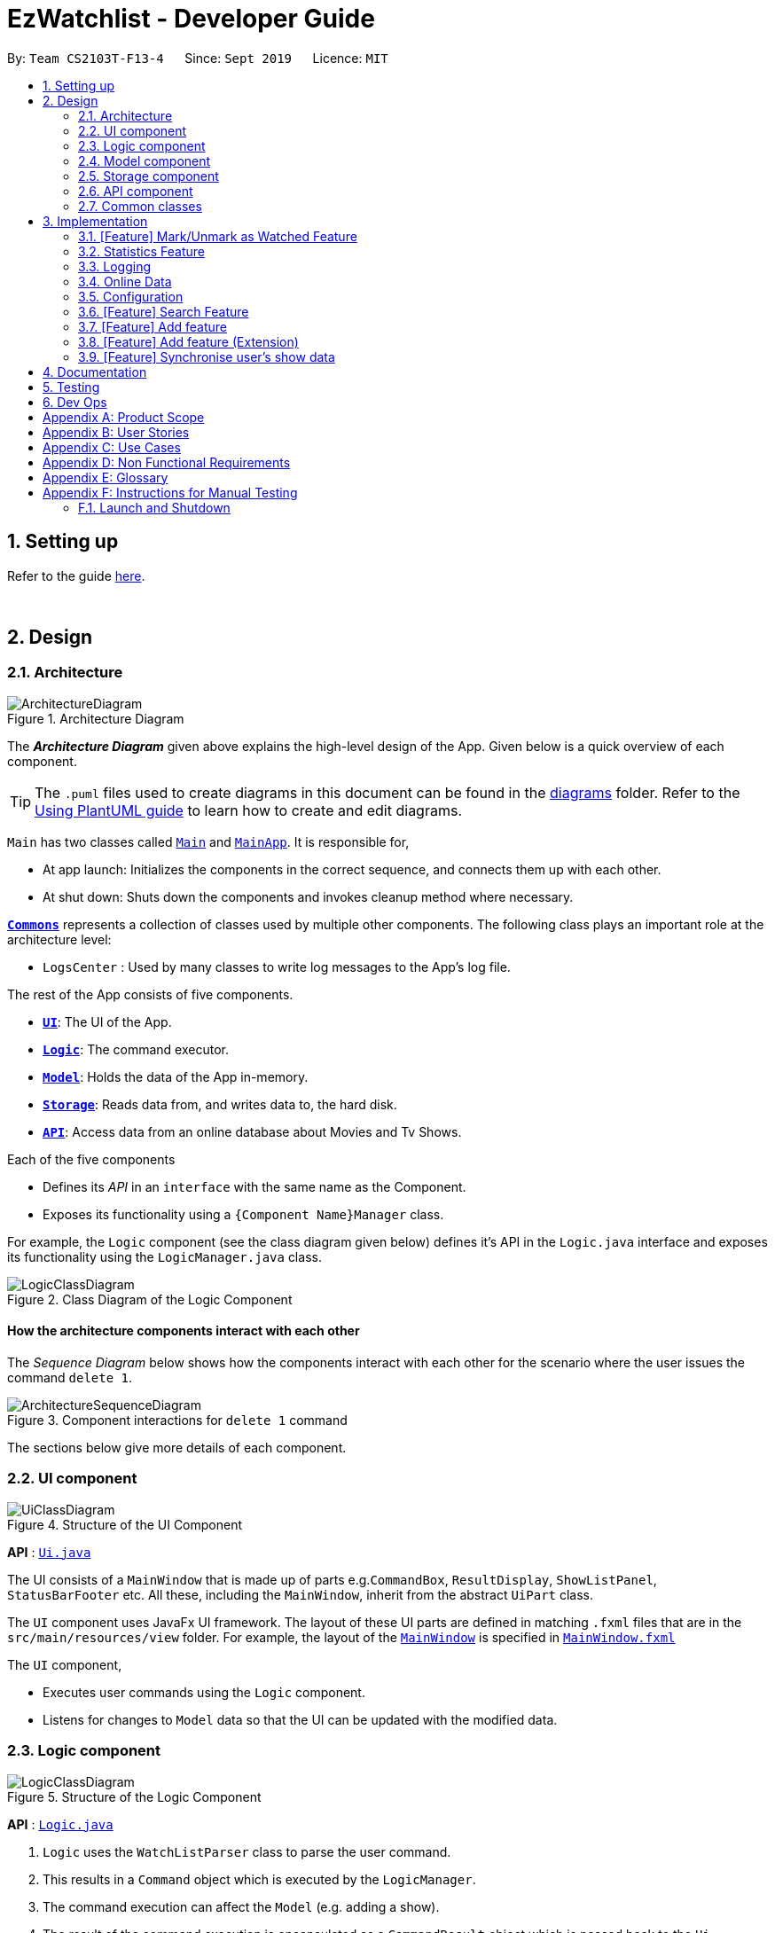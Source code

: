 = EzWatchlist - Developer Guide
:site-section: DeveloperGuide
:toc:
:toc-title:
:toc-placement: preamble
:sectnums:
:imagesDir: images
:stylesDir: stylesheets
:xrefstyle: full
ifdef::env-github[]
:tip-caption: :bulb:
:note-caption: :information_source:
:warning-caption: :warning:
endif::[]
:repoURL: https://github.com/AY1920S1-CS2103T-F13-4/main/tree/master

By: `Team CS2103T-F13-4`      Since: `Sept 2019`      Licence: `MIT`

== Setting up

Refer to the guide <<SettingUp#, here>>.

{sp} +

== Design

[[Design-Architecture]]
=== Architecture

.Architecture Diagram
image::ArchitectureDiagram.png[]

The *_Architecture Diagram_* given above explains the high-level design of the App. Given below is a quick overview of each component.

[TIP]
The `.puml` files used to create diagrams in this document can be found in the link:{repoURL}/docs/diagrams/[diagrams] folder.
Refer to the <<UsingPlantUml#, Using PlantUML guide>> to learn how to create and edit diagrams.

`Main` has two classes called link:{repoURL}/src/main/java/seedu/EzWatchlist/Main.java[`Main`] and link:{repoURL}/src/main/java/seedu/EzWatchlist/MainApp.java[`MainApp`]. It is responsible for,

* At app launch: Initializes the components in the correct sequence, and connects them up with each other.
* At shut down: Shuts down the components and invokes cleanup method where necessary.

<<Design-Commons,*`Commons`*>> represents a collection of classes used by multiple other components.
The following class plays an important role at the architecture level:

* `LogsCenter` : Used by many classes to write log messages to the App's log file.

The rest of the App consists of five components.

* <<Design-Ui,*`UI`*>>: The UI of the App.
* <<Design-Logic,*`Logic`*>>: The command executor.
* <<Design-Model,*`Model`*>>: Holds the data of the App in-memory.
* <<Design-Storage,*`Storage`*>>: Reads data from, and writes data to, the hard disk.
* <<Design-API,*`API`*>>: Access data from an online database about Movies and Tv Shows.

Each of the five components

* Defines its _API_ in an `interface` with the same name as the Component.
* Exposes its functionality using a `{Component Name}Manager` class.

For example, the `Logic` component (see the class diagram given below) defines it's API in the `Logic.java` interface and exposes its functionality using the `LogicManager.java` class.

.Class Diagram of the Logic Component
image::LogicClassDiagram.png[]

[discrete]
==== How the architecture components interact with each other

The _Sequence Diagram_ below shows how the components interact with each other for the scenario where the user issues the command `delete 1`.

.Component interactions for `delete 1` command
image::ArchitectureSequenceDiagram.png[]

The sections below give more details of each component.


[[Design-Ui]]
=== UI component

.Structure of the UI Component
image::UiClassDiagram.png[]

*API* : link:{repoURL}/src/main/java/seedu/EzWatchlist/ui/Ui.java[`Ui.java`]

The UI consists of a `MainWindow` that is made up of parts e.g.`CommandBox`, `ResultDisplay`, `ShowListPanel`, `StatusBarFooter` etc. All these, including the `MainWindow`, inherit from the abstract `UiPart` class.

The `UI` component uses JavaFx UI framework. The layout of these UI parts are defined in matching `.fxml` files that are in the `src/main/resources/view` folder. For example, the layout of the link:{repoURL}/src/main/java/seedu/address/ui/MainWindow.java[`MainWindow`] is specified in link:{repoURL}/src/main/resources/view/MainWindow.fxml[`MainWindow.fxml`]

The `UI` component,

* Executes user commands using the `Logic` component.
* Listens for changes to `Model` data so that the UI can be updated with the modified data.


[[Design-Logic]]
=== Logic component

[[fig-LogicClassDiagram]]
.Structure of the Logic Component
image::LogicClassDiagram.png[]

*API* :
link:{repoURL}/src/main/java/seedu/EzWatchlist/logic/Logic.java[`Logic.java`]

.  `Logic` uses the `WatchListParser` class to parse the user command.
.  This results in a `Command` object which is executed by the `LogicManager`.
.  The command execution can affect the `Model` (e.g. adding a show).
.  The result of the command execution is encapsulated as a `CommandResult` object which is passed back to the `Ui`.
.  In addition, the `CommandResult` object can also instruct the `Ui` to perform certain actions, such as displaying help to the user.

Given below is the Sequence Diagram for interactions within the `Logic` component for the `execute("delete 1")` API call.

.Interactions Inside the Logic Component for the `delete 1` Command
image::DeleteSequenceDiagram.png[]

NOTE: The lifeline for `DeleteCommandParser` should end at the destroy marker (X) but due to a limitation of PlantUML, the lifeline reaches the end of diagram.


[[Design-Model]]
=== Model component

.Structure of the Model Component
image::ModelClassDiagram.png[]

*API* : link:{repoURL}/src/main/java/seedu/EzWatchlist/model/Model.java[`Model.java`]

The `Model`,

* stores a `UserPref` object that represents the user's preferences.
* stores the EzWatchlist data.
* exposes an unmodifiable `ObservableList<Show>` that can be 'observed' e.g. the UI can be bound to this list so that the UI automatically updates when the data in the list change.
* does not depend on any of the other three components.

[NOTE]
As a more OOP model, we can store a `Actor` list in `Watch List`, which `Show` can reference. This would allow `Watch List` to only require one `Actor` object per unique `Actor`, instead of each `Show` needing their own `Actor` object. An example of how such a model may look like is given below. +
 +
image:BetterModelClassDiagram.png[]

[[Design-Storage]]
=== Storage component

.Structure of the Storage Component
image::StorageClassDiagram.png[]

*API* : link:{repoURL}/src/main/java/seedu/EzWatchlist/storage/Storage.java[`Storage.java`]

The `Storage` component,

* can save `UserPref` objects in json format and read it back.
* can save the Watch list data in json format and read it back.

// tag::apicomponent[]
[[Design-API]]
=== API component

[[fig-LogicClassDiagram]]
.Structure of the Api Component
image::ApiClass.png[width='600']

*API* :
link:{repoURL}/src/main/java/seedu/EzWatchlist/api/ApiManager.java[`ApiManager.java`]

In Figure 9, we see the structure of the API component centered around `ApiManager`. Moreover:

.  `ApiManager` uses the `ApiUtil` class for static methods for data handling.
.  The `ApiUtil` class creates an `ImageRetrieval` object for retrieving images over the network and a `RecommendationEngine` object to generate recommendations.
.  `ApiManager` object encapsulated by the interface `ApiInterface` can be created at any point in the application to access the online database.
.  If no network connection can be established, an `OnlineConnectionException` is thrown.
.  `ApiManager` will not affect any of the internal logic and model in the application.

// end::apicomponent[]

[[Design-Commons]]
=== Common classes

Classes used by multiple components are in the `seedu.EzWatchlist.commons` package.

{sp} +

== Implementation

This section describes some noteworthy details on how certain features are implemented.

// tag::markaswatched[]
=== [Feature] Mark/Unmark as Watched Feature

The watch feature allows users to mark or unmark shows as watched. It also allows users to keep track of the latest episode
of a TV series that they have watched.

==== Implementation
The mark/unmark as watched mechanism is facilitated by `WatchCommand` which can be found under the commands package.
It extends `Command` and uses the `WatchCommandParser` to process the command entered by the user.

Given below is an example usage scenario and how the mark/unmark as watched mechanism works at each step.

Step 1. The user launches the application, and executes `watch 1 s/2 e/3` command to update the latest watched episode of the first show in the list.

Step 2. Entering the command calls `WatchListParser#parseCommand()`, which in turn returns a new `WatchCommandParser` and the `WatchCommandParser#parse()` command is called.

Step 3. A new `WatchCommand` is created, with the index of the show being parsed as a field of the `WatchCommand`. A new `WatchShowDescriptor` is also created to relay the episode number and season number to the `WatchCommand` object.

Step 4. The `WatchCommand#execute()` method is called, referencing the current `model`, and the show that is in the current `FilteredShowList` is referenced based off the current `model`.

[NOTE]
If the `index` is out of bounds, a new `CommandException` is thrown.

Step 5. A copy of the show is created through the use of `WatchCommand#createEditedShow()`, with the new total number of seasons and episodes updated if there are any changes.
A new `isWatched` value of the show is also determined based on the number of episodes that are watched.

The following activity diagram below summarizes the calculation of the number of episodes watched:

.WatchActivityDiagram showing how episodes are calculated
image::WatchActivityDiagram.png[]

Step 6. The show in the current show list is updated to the newly created copy with the updated watched status and latest episode watched, and a `CommandResult` with the new watched status of the show is created.

The following sequence diagram shows how the watch operation works:

.WatchSequenceDiagram showing flow of the watch command
image::WatchSequenceDiagram.png[]

==== Design Considerations

===== Aspect: Creating a new WatchCommand instead of an altered EditCommand

* **Alternative 1 (current choice):** Creating a new `WatchCommand` class for changing the 'watch' status of a show.
** Pros: Enables for greater cohesion since there is a specific command for editing the 'watch' status of a show.
** Cons: Requires longer code, and the code is also repetitive since its implementation is similar to that of the `EditCommand`.
* **Alternative 2:** Use the `WatchCommandParser` to create a new `EditCommand` object that edits the watch status of the show.
** Pros: Less code repetition and shorter code in general.
** Cons: This will mean that there is less cohesion of the code and greater dependencies since more classes depend on the `EditCommand` class.
// end::markaswatched[]

// tag::statistics[]
=== Statistics Feature
==== Proposed Implementation

The statistics feature is facilitated by `Statistics` object. It extends `EzWatchlist` with a summary of the users' personal
preferences and footprint including the most watched genre, shows that you might have forgotten to watch, and the
recommendations generated for you. It is stored internally as an `Statistics` object containing a `ModelManager`.
Additionally, it implements the following operations:

* `Statistics#getFavouriteGenre()` -- Gives the genre that appears the most number of times in the list of watched shows.
* `Statistics#getForgotten()` -- Gives the 3 shows that were added the earliest but have not been watched.
* `Statistics#getRecommendation()` -- Gives 3 recommendations according to the watched shows.

Given below is a usage scenario of a user checking his/her statistics page.

Step 1. The user launches the application. The Statistics object will be initialized with ModelManager
containing the current watchlist and watched list. Behind the scenes, the 3 statistics will be calculated and the
statistics panel will be populated with the result.

Step 2. The user clicks on the statistic button and sees the content.

This is the sequence diagram of `getFavouriteGenre()`.

image::GetFavouriteSequenceDiagram.png[]

This is the sequence diagram of `getForgotten()`.

image::GetForgottenSequenceDiagram.png[]

This is the sequence diagram of `getRecommendation()`.

image::GetRecommendationSequenceDiagram.png[]

The following activity diagram summarizes the workflow of Statistics:

image::StatisticsActivityDiagram.png[]

==== Design Considerations

===== Aspect: How Statistics stores the watchlist and watched list

* **Alternative 1 (current choice):** Saves the whole ModelManager as a field.
** Pros: Easy to implement and make use of.
** Cons: More dependency on ModelManager.
* **Alternative 2:** Saves the watchlist and watched list as fields respectively.
** Pros: Less dependency on ModelManager.
** Cons: Less potential functionality and the lists might not be up-to-date.

===== Aspect: When the results are calculated

* **Alternative 1 (current choice):** Calculate when the user navigate to Statistics panel and the user has made changes
to the watchlist.
** Pros: Statistics results is more up to date.
** Cons: Appear less responsive as the API needs to retrieve information during calculation.
* **Alternative 2 :** Calculate when the application starts and update when there are changes.
** Pros: It appears more responsive in terms of navigating around the application.
** Cons: The statistics information will not be updated realtime if the user has changed the watchlist.
// end::statistics[]

=== Logging

We are using `java.util.logging` package for logging. The `LogsCenter` class is used to manage the logging levels and logging destinations.

* The logging level can be controlled using the `logLevel` setting in the configuration file (See <<Implementation-Configuration>>)
* The `Logger` for a class can be obtained using `LogsCenter.getLogger(Class)` which will log messages according to the specified logging level
* Currently log messages are output through: `Console` and to a `.log` file.

*Logging Levels*

* `SEVERE` : Critical problem detected which may possibly cause the termination of the application
* `WARNING` : Can continue, but with caution
* `INFO` : Information showing the noteworthy actions by the App
* `FINE` : Details that is not usually noteworthy but may be useful in debugging e.g. print the actual list instead of just its size

// tag::onlinedata[]
=== Online Data

We are using https://www.themoviedb.org/documentation/api[The Movie Database (TMDB)] to retrieve information on movies and tv shows.

==== Implementation

All interactions with the third party library are facilitated by the interface `ApiInterface`. Methods in `ApiInterface` are the main
way the application retrieves any online information from the database.

*Methods in ApiInterface*

* `getMovieByName` : The method will return a list of movies in the database based on the name of the movie given
* `getTvShowByName` : The method will return a list of tv shows in the database based on the name of the tv show given
* `isConnected` : Checks if the application is connected online to the database
* `getUpcomingMovies` : The method will return a list of upcoming movies from the database.
* `getMovieByGenre` : The method will return a list of movies from the database based on a set of genres.
* `getMovieRecommendations` : The method will return a list of movie recommendations specified by the amount required based on the user's movies.
* `getTvShowRecommendations` : The method will return a list of tv shows recommendations specified by the amount required based on the user's tv shows.

`ApiManager` is an implementation of `ApiInterface` and is dependent on a https://github.com/holgerbrandl/themoviedbapi[java wrapper] for the TMDB api implemented by Holger Brandl.
Allowing us to retrieve information in the java code.

Given below is an example of how the application might want to retrieve movie information through `ApiInterface`.

Step 1. First an instance of a class implementing `ApiInterface` has to be created for the methods to be called such as `ApiManager`. When `ApiManager` is instantiated the class's internal field
`Api Key` 's is used to create a *call object* to the TMDB database. All information retrieved must go through this class's api *call object*.

Step 2. The method getMovieByName("Name Of Movie") is called and the *api call object* is passed to the corresponding method in the class `ApiUtil`. The corresponding method then searches the for the movie in the database with the name given.
A list of wrapped movies is given back, which is then read and used to create new instances of our application's `Show` model with information wrapped in classes such as
`Name`, `Description`, and `Actor`.

Step 3. To retrieve an image from the database, an image url is downloaded to the computer. The class `ImageRetrieval` does this. An
`ImageRetrieval` instance is created by the method for each image, and is downloaded to a root folder determined by `ImageRetrieval#defaultDirectory()`.

Step 4. A `poster` class is then created with the image path of the downloaded image. At any point, the `poster` object can be used to load images in the application.

Step 5. With the list of movies returned, the application can then read the internal `Movie` object returned. The `Poster` object in the `Movie` object can be used to load the poster of the movie, and the other fields can be shown to the user as seen in the figure below.

.The movie component shown to the user in `EzWatchlist`.
image::moviecard.png[width=900]

[NOTE]
At any point the application might fail due to the application not being connected to the internet. If that occurs a
`OnlineConnectionException` is thrown for the application to handle.

The relationship between all the classes, and their methods are shown in the following class diagram in the figure below:

.Detailed Api Class Diagram
image::ApiClassDiagram.png[width=600]
// tag::apiimpl[]

==== Design Considerations

===== Why this implementation was chosen

* **All API interactions would be in the API package and go through ApiInterface. **
** Pros:
- The application wouldn't have to seek access to the database on their own. The interface should provide all the functionality needed.
- Follows the Single Responsibility Principle (SRP) that a module in the program should be encapsulated and have one repsponsibility.

==== Aspect: Image retrieval implementation
Images are retrieved through the `ImageRetrieval` class. Which downloads the image into the computer,
wrapping a `Poster` class with the local path of the image, for the application to access images.

===== Design Considerations
* ** Alternative 1 (current choice):** Download the image into the computer then access it locally on the computer.
** Pros:
*** Easier to keep track of images.
*** All images are retrieved the same way making it easier to implement showing the images.
** Cons:
*** All images shown are currently downloaded without being deleted, hence the amount of images downloaded can get unwieldy quickly, increasing
amount of memory used.
* **Alternative 2:** Parse the online url to the application for them to access the image online when needed.
** Pros:
*** No need for the images to be downloaded allows less memory to be used by the application.
** Cons:
*** Everytime the image is viewed, the application has to retrieve it from online making it more intensive on the network.
*** If the internet connection fails, the image can no longer be viewed.
//end::ImageRetrieval[]

==== Aspect: Recommendations
Recommendations are generated through the `RecommendationEngine` class in the API package. Currently,
recommendations are retrieved through the `ApiInterface` implemented in the API package.

===== Implementation
The figure below is a _sequence diagram_ of how the recommendations are generated when called from the `ApiManager`.

.Sequence Diagram of Movie Recommendations retrieval.
image::movieRecommendationSD.png[width=500]

Step 1. First an instance of `RecommendationEngine` is created by passing in the list of movies the user has and the *api call object* generated by the instance of the `ApiManager` object.

Step 2. The method `getMovieRecommendations(noOfRecommendations)` is called in the `RecommendationEngine` object and it will:

* Check if the list is valid to generate recommendations.
* Parse the list to get the online entries in the database, and their recommendations from the database.
* For each recommendation, store it in a _HashMap_ and if there are duplicates increase the value. This counts the amount of occurrences each recommendation occurs.
* Filter the entries to remove all entries that the user already has.

Step 3. The recommendations are then sorted based on the amount of occurrences in appears in the _HashMap_.

Step 4. The recommendations are then returned in a list in which the length depends on the amount of recommendations requested.

Step 5. With the list of movies returned, the application can then display the movie recommendations back to the user.

[NOTE]
If no recommendations can be generated, a `NoRecommendationsExceptions` is thrown. Moreover, an
`OnlineConnectionException` is still thrown when not connected to the internet.
// end::apiimpl[]

// end::onlinedata[]
[[Implementation-Configuration]]
=== Configuration

Certain properties of the application can be controlled (e.g user prefs file location, logging level) through the configuration file (default: `config.json`).

// tag::search[]
[[Implementation]]
=== [Feature] Search Feature
The `Search` feature allows users to search for shows from the *online database*, the *internal database*, their *watchlist* or
*watched-list*.
It allows users to search for shows based on either "*name*", "*genre*" or "*actors*", or a combination of them. +
Users can choose to search from the online database or their watchlist and watched-list, and also filter their search
based on the show type.

The following _activity diagram_ summarises the workflow of the `Search` feature:

.Activity Diagram for the `Search` Feature
image::SearchActivityDiagram.png[width="450"]

{sp} +

==== Implementation
The search mechanism is facilitated by `SearchCommand` which can be found under the commands package.
It extends `Command` and uses the `SearchCommandParser` to process the command entered by the user.

Given below is an example usage scenario and how the search mechanism behaves at each step.

Step 1. The user launches the application, goes to the *Search page* and executes `search n/Avengers o/no`
command to search for shows named "Avengers" from the watchlist and watched-list.

Step 2. Entering the command calls `LogicManager#execute()`, which in turns calls the `WatchListParser#parseCommand()`.

Step 3. `WatchListParser#parseCommand()` returns a new `SearchCommandParser` and the `SearchCommandParser#parse()` command is called.

[NOTE]
If the user enters a wrong command, such as incorrect prefixes or keywords, a new `ParseException` is thrown.

Step 4. A new `SearchCommand` is created, with the hash map containing the contents to be searched as a field of
`SearchCommand`.

Step 5. The `SearchCommand#execute()` method is called, referencing the current model.

[NOTE]
If the user is not connected online, a new `OnlineConnectionException` is caught and search would be done using the
*internal database*, *watchlist* and *watched-list* instead of the *online database*.

Step 6. The `SearchCommand#searchByName()` method is called, referencing the current model.

Step 7. The `SearchCommand#addShowFromWatchListIfSameNameAs()` method is called, referencing the current model and name
of the show to be searched from the list of shows.

Step 8. The `Model#getShowFromWatchlistIfHasName()` method is called, referencing the name of the show to be searched.
A list of shows with the name "Avengers" is retrieved.

Step 9. The `SearchCommand#addShowToSearchResult()` method is called, referencing the list of the shows found in Step 7.
Shows are filtered based on the possible filters and added the the `SearchCommand#searchResult`

Step 10. A new `CommandResult` is created, referencing the search message to be shown to user. This `CommandResult` is
returned to the `LogicManager`.

{sp} +
The following _sequence diagram_ summarizes how the search operation works based on the example above:

.Sequence Diagram for the `Search` Operation
image::SearchSequenceDiagram.png[]

{sp} +

==== Design Considerations

===== Aspect: How `SearchCommand` reference the information to be searched for
* Alternative 1 (current choice): Takes reference to the hash map from `SearchCommandParser`, consisting of all the
possible methods to search for shows
** Pros:
*** Easy to implement
*** Can be easily made use of by retrieving the list of what the user want to search from the hash map
** Cons:
*** Command may be longer and user would be required to be familiarize with the prefix, such as `n/` when searching by name
*** Certain list might be redundant as the user might not have requested to search by certain fields
*** Higher run time in checking through all the lists

* Alternative 2: Takes reference to a string from `SearchCommandParser` and by *name*, *genre*, and *actor* using that string
** Pros:
*** Easy to parse the information from `SearchCommandParser` to `SearchCommand`
** Cons:
*** Does not allow the user to have the freedom to choose what they would like to search by
*** May return irrelevant results back to the user as the user did not specify what they would like to search based on
*** Higher run time as there would be a need to search based on all 3 methods

===== Aspect: How `SearchCommand` is executed
* Current choice: Search by name, followed by genre then actor, when the user chooses to search with any combinations of the 3 methods
** Pros:
*** Easy to implement and make use of.
*** Shows all the shows from the combination of the search results
** Cons:
*** The user has to input either a name, genre or actor in order for the search to work
*** Logic is repetitive when searching based on name, actor and genre
*** Does not allow the user to search for shows that has a combination of the names, genres and actors +
e.g. `search n/Avengers g/Comedy` would show a search result with shows that either have the name "Avengers" or the genre "Comedy",
instead of shows that have both the name "Avengers" and the genre "Comedy"

// end::search[]

{sp} +

// tag::add[]
=== [Feature] Add feature
==== Implementation
The `AddCommand` extends `Command` and uses `AddCommandParser` to process the command entered by the user.

*Scenario 1:* Adding show in the WatchList.

*Scenario 2.* Adding show found from online search.

Given below is an example usage of scenario 1 and how the add mechanism behaves at each step.

Step 1. The user launches the application and executes `add n/Joker...` command to add a show in the WatchList with the name "Joker".

Step 2. Entering the command calls AddCommandParser#parse().

Step 3. A new `AddCommand` is created, with the show to be added in AddCommand.

Step 4. The `AddCommand#execute()` method is called, referencing the current model and add the show given by user to the `filteredShowList` found in model.


The following activity diagram summarises the workflow of Add:

image::AddActivitySequenceDiagram.png[width="300"]

_Figure 3: Activity Diagram of `AddCommand`_

In Figure 3, the user first launches the app. After the user input a add command, the program runs and add the show input by user into WatchList.

==== Design Considerations

===== Aspect: How `AddCommand` executes
** Current choice: Create a show object and add it to a `filteredShowList` found in ModelManager.
*** Pros: Easy to implement and make use of.
*** Cons: May have performance issues in terms of memory usage.


Given below is an example usage of scenario 2 and how the add mechanism behaves at each step.

Step 1. The user uses the search(Online) command and executes `add INDEX` command to add a show from search result page of INDEX in the WatchList.

Step 2. Entering the command calls AddCommandParser#parse().

Step 3. A new `AddCommand` is created, with the show to be added in AddCommand.

Step 4. The `AddCommand#execute()` method is called, referencing the current model and add the show given by user to the `searchList` of INDEX found in model.

The following sequence diagram shows how the `add` operation works:

image::AddSequenceDiagram.png[width="500"]

The following activity diagram summarises the workflow of Add:

image::AddActivitySequenceDiagram.png[width="300"]


_Figure 4: Activity Diagram of `AddCommand`_

In Figure 4, User input search(online) command. User then input `add INDEX` command. Show of INDEX found in search result page is added to WatchList.

==== Design Considerations

===== Aspect: How `AddCommand` executes

** Current choice: Retrieve the show object found in `searchList` of INDEX from ModelManager and add it to `filteredShowList`.
** Pros: Enables for greater cohesion since there is a specific command for adding information of a show in watchlist.
** Cons: Requires longer code, and the code is also repetitive since its implementation is similar to that of the add and edit command
** Cons: May have performance issues in terms of memory usage.

// end::add[]

// tag::add2[]
=== [Feature] Add feature (Extension)
==== Implementation

This `add` feature is an extension to the `add` feature found in previous feature.
It is used after user has searched for a show using `search` feature and the user wants to add a certain show
into his watchlist.

Given below is an example usage of `add` feature (Extension) and how the add mechanism behaves at each step.

Step 1. The user uses the search(Online) command and executes `add INDEX` command to add a show from search result page of INDEX in the WatchList.

Step 2. Entering the command calls AddCommandParser#parse().

Step 3. A new `AddCommand` is created, with the show to be added in AddCommand.

Step 4. The `AddCommand#execute()` method is called, referencing the current model and add the show given by user to the `searchList` of INDEX found in model.


The following sequence diagram shows how the `add` extension operation works:

image::AddSequenceDiagram2.png[width="500"]

The following activity diagram summarises the workflow of Add extension:

image::AddActivitySequenceDiagram2.png[width="350"]


_Figure 4: Activity Diagram of `AddCommand`_

In Figure 4, User input search(online) command. User then input `add INDEX` command. Show of INDEX found in search result page is added to WatchList.

==== Design Considerations

===== Aspect: How `AddCommand` executes

** Current choice: Retrieve the show object found in `searchList` of INDEX from ModelManager and add it to `filteredShowList`.
** Pros: Enables for greater cohesion since there is a specific command for adding information of a show in watchlist.
** Cons: Requires longer code, and the code is also repetitive since its implementation is similar to that of the add and edit command
** Cons: May have performance issues in terms of memory usage.

// end::add2[]


// tag::sync[]
=== [Feature] Synchronise user's show data

The synchronise feature allows user to sync a show found in watchlist with online searched show data. It modifies all of the
parameters/information is user selected show with online searched show data. +
User may have added their show with their own information. However, user might not know some of the parameters such as actors.
Thus, user can use the search online command `search n/` to look up information regarding that show. +
Then, Synchronise command `sync` can be used to update information/modify on that show.

==== Implementation

The Synchronise feature is facilitated by `SyncCommand` object which can be found under the commands package.
It extends `Command` and uses the `SyncCommandParser` to process the command entered by the user.

Given below is an example usage scenario and how the Synchronise command work as Sync mechanism works at each step.

Pre-Condition: User has already added a certain show into watchlist manually. That show must have at least `name` and `type` parameters.
Example of Pre-Condition: User has added Titanic movie into watchlist.

Step 1. The user launches the application, go to Search page and execute `search n/titanic`.

Step 2. The user execute `sync 1` command to synchronise index 1 of result page with a show in watchlist with same name (case-insensitive).

Step 3. Entering the command calls `SyncCommandParser#parseCommand()`, which in turn returns a new `SyncCommandParser` and the `SyncCommandParser#parse()` command is called.

Step 4. A new `SyncCommand` is created, with the index of the show being parsed as a field of the `SyncCommand`.

Step 5. The `SyncCommand#execute()` method is called, referencing the current `model`, and the show that is in the current `FilteredShowList` is referenced based off the current `model`.

[NOTE]
If the `index` is out of bounds, a new `CommandException` is thrown.

Step 6. A list of shows found in search page and watchlist are retrieved from `model`. The show according to the Index of the `searchpagelist` are retrieved as well.
Then, the list of show in watchlist will be checked through to match the name of the index show.

Step 7. If a show in watchlist matched with the name of the index show, `model.setShow` will be called to replace the show found in watchlist with index show.
`CommandResult` will be return which contains information regarding the feedback result. Else, `CommandException` is thrown to notify user no similar show name is found in watchlist as index show.

The following sequence diagram shows how the sync operation works:

image::SyncSequenceDiagram.png[width="500"]


The following activity diagram summarises the workflow of Sync:

image::SyncActivityDiagram.png[width="500"]


==== Design Considerations

===== Aspect: Creating a new Synchronise instead of an altered EditCommand and AddCommand

* **Alternative 1 (current choice):** Creating a new Synchronise class for replace information of a certain show found in search page with one in watchlist.
** Pros: Enables for greater cohesion since there is a specific command for replacing/modifying information of a show in watchlist.
** Cons: Requires longer code, and the code is also repetitive since its implementation is similar to that of the add and edit command
* **Alternative 2:** Use the SyncCommandParser to create a new EditCommand object that edits the information of a certain show found in search page with one in watchlist.
** Pros: Less code repetition and shorter code in general.
** Cons: This will mean that there is less cohesion of the code and perhaps greater dependencies since more classes depend on the EditCommand class.
// end::sync[]

== Documentation

Refer to the guide <<Documentation#, here>>.

== Testing

Refer to the guide <<Testing#, here>>.

== Dev Ops

Refer to the guide <<DevOps#, here>>.

[appendix]
== Product Scope

*Target user profile*:

* Users who are tidy and organised
* Forgetful person who has a need to keep track of what movies, tv series they would like to watch
* Tech-savvy users who prefer desktop apps over other types
* User can type fast
* User prefers typing over mouse input
* User is reasonably comfortable using CLI apps
* Movie/TV series lover

*Value proposition*:

EzWatchlist provides a unique, clean and simple way of organizing and keeping track of your watchlist. All in one solution to your problem.

[appendix]
== User Stories

Priorities: High (must have) - `* * \*`, Medium (nice to have) - `* \*`, Low (unlikely to have) - `*`

[width="59%",cols="22%,<23%,<25%,<30%",options="header",]
|=======================================================================
|Priority |As a ... |I want to ... |So that I can...
|`* * *` |forgetful person | keep track of the shows to watch|I won’t forget about them.

|`* * *` |very neat and organised movie lover |can organise the movies I’ve watched in categories/groups | watch them again.

|`* * *` |As an organised person| sort the movies and tv shows into genres | easily find a show from a genre that I want to watch.

|`* * *` |As a movie lover |mark movies in the watchlist as “watched” | keep track of what I have watched

|`* * *`| As a fickle person | delete a movie from the watchlist if I don’t feel like watching it anymore| my watchlist will not be cluttered with movies that I have no interest in watching anymore.

|`* * *` |Someone who loves keeping records | keep track of how many movies or tv series I have watched |

|`* * *` |tech-savvy  |do any task as quickly as possible| experience is pleasant and quick.

|`* * *` | App user | categorize and search based on distinct things | everything is neat and pleasing.

|`* * *` | App user | track where I am specifically in the series | I can remember where I am for that show.

|`* *`|movie lover who likes to think about the message conveyed in the movie  |I can note down some of my thoughts for every movie after watching |

|`* *` | a movie critic| can track my thoughts and criticism of movie easily | it is organised.

|`* *` | a movie/drama lover who also likes music | can note down the name of the soundtrack in the movie in a place specially for that. |

|`* *`| a movie lover | rate a movie that I have watched | I can know what movies I liked to watch

|`* *`| a movie lover | can know about all the movies | I would be able to watch them in the cinemas when they are out.

|`* *`| a movie lover | look up for shows to watch from the recommendations |I will not have to manually search online.

|`* *`| a movie lover | I can search for movies that I have added to the watchlist| I can easily find the movie that I want to watch.

|`* *`| looking for new movies| search for some recommendations| I can watch it when I am free.

|`* *`| a movie lover | search for movies that I have added to the watchlist| easily find the movie that I want to watch.

|`* *`| a movie lover | can keep track of the number of times I have watched a movie |I can find out which movie I liked watching the best.

|`* *` | a movie lover |check the ratings of each movie I have watched |I can recommend them to my friends.

|`* *`|a tv show addict | I can put my favourite shows in |  I can enjoy watching it next time.

|`* *`| unorganised person | I can rank the movies that I want to watch into different priorities | I can easily know what are the movies that I desperately want to watch.

|`* *` |unorganised person | can sort movies that I want to watch into the date they were added |I can clear the movies that have been lingering at the back of my mind the longest.

|`* *` | does reviews | keep track of movies and write reviews for the show I have watched  |I can have a positive criticism.

|`* *` | someone who forget to watch tv series/movies | I can have an alarm that alert me to watch videos on time.|

|`* *` |As someone who has a deadline to watch movies | I can plan and add deadlines to watch movies.|

|`* *`|As a lover of multiple mediums| I can combine all these different mediums in the same platform | I can keep track of everything in the same place.

|`* *`| As a statistics lover| I can view the statistics of the shows I watched | I can gain insight of my viewing habits.

|`* *`| forgetful person| I can add shows I’ve watched to see a virtual library of things I’ve completed| I can log it like a book in a bookcase.

|`* *`| As an app user| I can see the date I’ve inputted the specific object| I can remember when I completed.


|=======================================================================

_{More to be added}_

[appendix]
== Use Cases

(For all use cases below, the *System* is the `EzWatchlist` and the *Actor* is the `user`, unless specified otherwise)

[discrete]
=== Use case: Add Movie

*MSS*

1.  User navigates to the main page
2.  User enters 'Add' command
3.  User enters the movie name
4.  EzWatchlist will display a list of movies found
5.  User enters the index given by the list
6.  EzWatchlist will add the movie to their watchlist
+
Use case ends.

*Extensions*

[none]
* 3a. No movie is found
[none]
** 3a1. User enter movie information himself.
** 3a2. User saves the movie
+
Use case ends.

[none]
* 5a. The given index is invalid.
[none]
** 5a1. System shows an error message.
+
Use case resumes at step 4.

[discrete]
=== Use case: Mark as watched
*MSS*

1.  User navigates to the main page
2.  User enters 'Watched' command giving the index of the item
3.  EzWatchlist will mark that item as watched
+
Use case ends.

*Extensions*
[none]
* 2a. The given index is invalid.
[none]
** 2a1. System shows an error message.
image::CommitActivityDiagram.png[]
+
Use case ends.

[discrete]
=== Use case: Search locally
*MSS*

1.  User navigates to the main page
2.  User enters 'search' command giving the name of the item
3.  EzWatchlist will bring the user to a search page with items found in a list
4.  User enters View command of the index of the item.
5.  EzWatchlist will bring that item into details page
+
Use case ends.

*Extensions*
[none]
* 2a. The given name is not found.
[none]
** 2a1. System shows an error message.
+
Use case ends.

[none]
* 4a. The given index is not valid.
[none]
** 4a1. System shows an error message.
+
Use case resumes at step 3.


[discrete]
=== Use case: Edit item
*MSS*

1.  User navigates to the main page.
2.  User enters 'edit' command giving the name of the item.
3.  EzWatchlist will bring the user to a details page of the item entered.
4.  User edits the details of the item.
5.  User saves the edits.
+
Use case ends.

*Extensions*
[none]
* 2a. The given name is not found.
[none]
** 2a1. System shows an error message.
+
Use case ends.


[discrete]
=== Use case: Delete item
*MSS*

1.  User navigates to the page containing the item to be deleted.
2.  User enters 'delete' command giving the name of the item.
3.  EzWatchlist asks for confirmation from the user.
4.  User confirms.
5.  EzWatchlist deletes the item.
+
Use case ends.

*Extensions*
[none]
* 2a. The given name is not found.
[none]
** 2a1. System shows an error message.
+
Use case ends.

[none]
* 3a. User cancels the deletion.
[none]
** Use case ends.


[discrete]
=== Use case: Statistics
*MSS*

1.  User navigates to the statistics page
2.  EzWatchlist displays the information.
+
Use case ends.


[appendix]
== Non Functional Requirements

.  Should work on any <<mainstream-os,mainstream OS>> as long as it has Java `11` or above installed.
.  Should be able to hold up to 1000 movies in the watchlist without a noticeable sluggishness in performance for typical usage.
.  A user with above average typing speed for regular English text (i.e. not code, not system admin commands) should be able to accomplish most of the tasks faster using commands than using the mouse.
.  The user interface should be intuitive enough for users who are not IT-savvy.
.  Compliance with data, security, copyright laws.
.  The application will be offline-friendly with online data being the only functionality missing.


// tag::glossary[]
[appendix]
== Glossary
[[details-page]] Details page::
The page that shows the details of shows, which the user may then add it to the watchlist if interested.

[[main-page]] Main Page::
The default main page with the WatchList tab that contains a list of shows that the user wishes to watch (same as _Watchlist Page_)

[[movies]] Movie::
A cinema film

[[search-page]] Search page::
The page where the user searches for shows to be added or to view their information

[[show-index]] Show index::
The number reference for the show on the page in EzWatchlist

[[shows]] Shows::
Movies or TV series

[[statistics-page]] Statistics page::
The page that shows the statistics of user, such as total number of movies / TV series watched

[[tv-series]] TV Series::
A television program which consists of possibly several episodes and seasons that are broadcast on regular intervals

[[view-command]] View command `view [index]`::
This command brings the user to the details page of the show with the specified show index

[[watched-list]] Watched-list::
The list of shows that the user has watched.

[[watched-page]] Watched Page::
The page where the user can access to view the list of shows indicated as watched

[[watchlist]] Watchlist::
The list of shows that the user wishes to watch in the future.

// end::glossary[]

[appendix]
== Instructions for Manual Testing

Given below are instructions to test the app manually.

[NOTE]
These instructions only provide a starting point for testers to work on; testers are expected to do more _exploratory_ testing.

=== Launch and Shutdown

. Initial launch

.. Download the jar file and copy into an empty folder
.. Double-click the jar file +
   Expected: Shows the GUI with a set of sample contacts. The window size may not be optimum.

. Saving window preferences

.. Resize the window to an optimum size. Move the window to a different location. Close the window.
.. Re-launch the app by double-clicking the jar file. +
   Expected: The most recent window size and location is retained.

